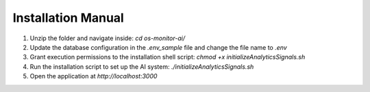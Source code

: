 Installation Manual
====================

1. Unzip the folder and navigate inside: `cd os-monitor-ai/`
2. Update the database configuration in the `.env_sample` file and change the file name to `.env`
3. Grant execution permissions to the installation shell script: `chmod +x initializeAnalyticsSignals.sh`
4. Run the installation script to set up the AI system: `./initializeAnalyticsSignals.sh`
5. Open the application at `http://localhost:3000`
